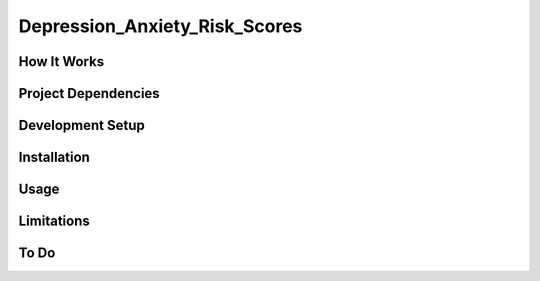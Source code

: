 =============================
Depression_Anxiety_Risk_Scores
=============================

How It Works
------------

Project Dependencies
--------------------

Development Setup
-----------------

Installation
------------

Usage
-----

Limitations
-----------

To Do
-----

